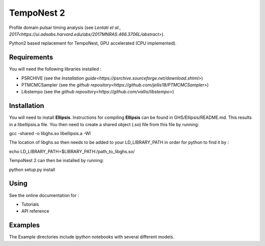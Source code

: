 ****
TempoNest 2
****


Profile domain pulsar timing analysis (see `Lentati et al., 2017<https://ui.adsabs.harvard.edu/abs/2017MNRAS.466.3706L/abstract>`).

Python2 based replacement for TempoNest, GPU accelerated (CPU implemented).

Requirements
####
You will need the following libraries installed :

- PSRCHIVE (see the `Installation guide<https://psrchive.sourceforge.net/download.shtml>`)
- PTMCMCSampler (see the `github repository<https://github.com/jellis18/PTMCMCSampler>`)
- Libstempo (see the `github repository<https://github.com/vallis/libstempo>`)

Installation 
####

You will need to install **Ellipsis**. Instructions for compiling **Ellipsis** can be found in GHS/Ellipsis/README.md. This results in a libellipsis.a file.  You then need to create a shared object (.so) file from this file by running:

.. code-block:: console
gcc -shared -o libghs.so libellipsis.a -Wl 

The location of libghs.so then needs to be added to your LD_LIBRARY_PATH in order for python to find it by :

.. code-block:: console
echo LD_LIBRARY_PATH=$LIBRARY_PATH:/path_to_libghs.so/

TempoNest 2 can then be installed by running:

.. code-block:: console
python setup.py install

Using
####
See the online documentation for :

- Tutorials
- API reference

Examples
####

The Example directories include ipython notebooks with several different models. 


